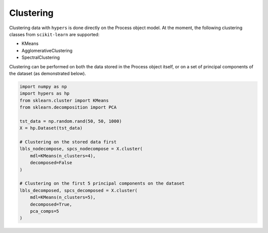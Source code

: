 ==========
Clustering
==========

Clustering data with ``hypers`` is done directly on the Process object model. At the
moment, the following clustering classes from ``scikit-learn`` are supported:

- KMeans
- AgglomerativeClustering
- SpectralClustering

Clustering can be performed on both the data stored in the Process object itself, or on a 
set of principal components of the dataset (as demonstrated below).

.. code-block:: python

    import numpy as np
    import hypers as hp
    from sklearn.cluster import KMeans
    from sklearn.decomposition import PCA 

    tst_data = np.random.rand(50, 50, 1000)
    X = hp.Dataset(tst_data)

    # Clustering on the stored data first
    lbls_nodecompose, spcs_nodecompose = X.cluster(
        mdl=KMeans(n_clusters=4),
        decomposed=False
    )

    # Clustering on the first 5 principal components on the dataset
    lbls_decomposed, spcs_decomposed = X.cluster(
        mdl=KMeans(n_clusters=5),
        decomposed=True,
        pca_comps=5
    )
